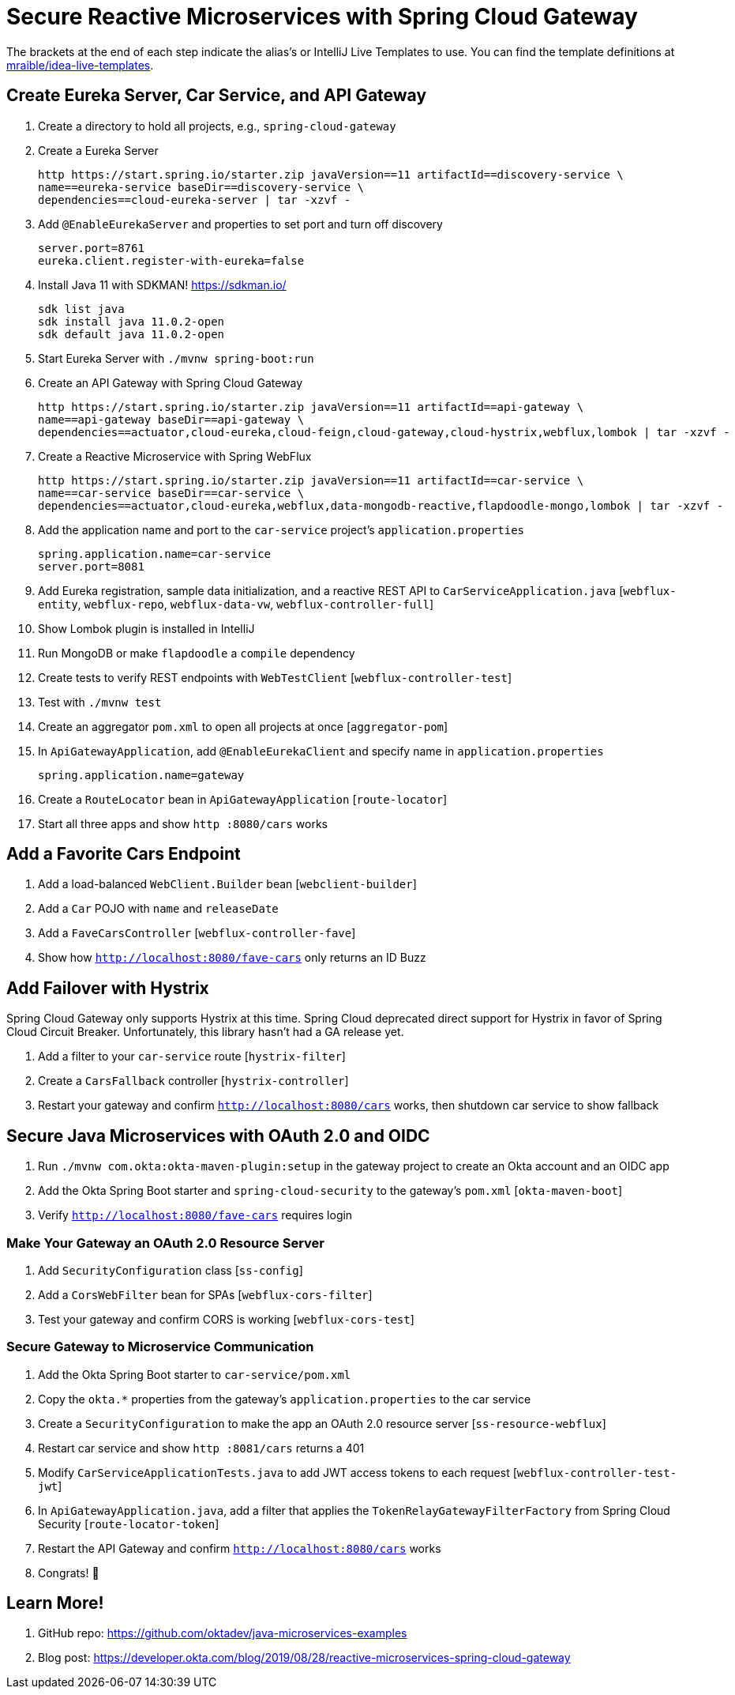 :experimental:
// Define unicode for Apple Command key.
:commandkey: &#8984;

= Secure Reactive Microservices with Spring Cloud Gateway

The brackets at the end of each step indicate the alias's or IntelliJ Live Templates to use. You can find the template definitions at https://github.com/mraible/idea-live-templates[mraible/idea-live-templates].

== Create Eureka Server, Car Service, and API Gateway

. Create a directory to hold all projects, e.g., `spring-cloud-gateway`

. Create a Eureka Server

  http https://start.spring.io/starter.zip javaVersion==11 artifactId==discovery-service \
  name==eureka-service baseDir==discovery-service \
  dependencies==cloud-eureka-server | tar -xzvf -

. Add `@EnableEurekaServer` and properties to set port and turn off discovery

  server.port=8761
  eureka.client.register-with-eureka=false

. Install Java 11 with SDKMAN! https://sdkman.io/

  sdk list java
  sdk install java 11.0.2-open
  sdk default java 11.0.2-open

. Start Eureka Server with `./mvnw spring-boot:run`

. Create an API Gateway with Spring Cloud Gateway

  http https://start.spring.io/starter.zip javaVersion==11 artifactId==api-gateway \
  name==api-gateway baseDir==api-gateway \
  dependencies==actuator,cloud-eureka,cloud-feign,cloud-gateway,cloud-hystrix,webflux,lombok | tar -xzvf -

. Create a Reactive Microservice with Spring WebFlux

  http https://start.spring.io/starter.zip javaVersion==11 artifactId==car-service \
  name==car-service baseDir==car-service \
  dependencies==actuator,cloud-eureka,webflux,data-mongodb-reactive,flapdoodle-mongo,lombok | tar -xzvf -

. Add the application name and port to the `car-service` project's `application.properties`

  spring.application.name=car-service
  server.port=8081

. Add Eureka registration, sample data initialization, and a reactive REST API to `CarServiceApplication.java` [`webflux-entity`, `webflux-repo`, `webflux-data-vw`, `webflux-controller-full`]

. Show Lombok plugin is installed in IntelliJ

. Run MongoDB or make `flapdoodle` a `compile` dependency

. Create tests to verify REST endpoints with `WebTestClient` [`webflux-controller-test`]

. Test with `./mvnw test`

. Create an aggregator `pom.xml` to open all projects at once [`aggregator-pom`]

. In `ApiGatewayApplication`, add `@EnableEurekaClient` and specify name in `application.properties`

  spring.application.name=gateway

. Create a `RouteLocator` bean in `ApiGatewayApplication` [`route-locator`]

. Start all three apps and show `http :8080/cars` works

== Add a Favorite Cars Endpoint

. Add a load-balanced `WebClient.Builder` bean [`webclient-builder`]

. Add a `Car` POJO with `name` and `releaseDate`

. Add a `FaveCarsController` [`webflux-controller-fave`]

. Show how `http://localhost:8080/fave-cars` only returns an ID Buzz

== Add Failover with Hystrix

Spring Cloud Gateway only supports Hystrix at this time. Spring Cloud deprecated direct support for Hystrix in favor of Spring Cloud Circuit Breaker. Unfortunately, this library hasn't had a GA release yet.

. Add a filter to your `car-service` route [`hystrix-filter`]

. Create a `CarsFallback` controller [`hystrix-controller`]

. Restart your gateway and confirm `http://localhost:8080/cars` works, then shutdown car service to show fallback

== Secure Java Microservices with OAuth 2.0 and OIDC

. Run `./mvnw com.okta:okta-maven-plugin:setup` in the gateway project to create an Okta account and an OIDC app

. Add the Okta Spring Boot starter and `spring-cloud-security` to the gateway's `pom.xml` [`okta-maven-boot`]

. Verify `http://localhost:8080/fave-cars` requires login

=== Make Your Gateway an OAuth 2.0 Resource Server

. Add `SecurityConfiguration` class [`ss-config`]

. Add a `CorsWebFilter` bean for SPAs [`webflux-cors-filter`]

. Test your gateway and confirm CORS is working [`webflux-cors-test`]

=== Secure Gateway to Microservice Communication

. Add the Okta Spring Boot starter to `car-service/pom.xml`

. Copy the `okta.*` properties from the gateway's `application.properties` to the car service

. Create a `SecurityConfiguration` to make the app an OAuth 2.0 resource server [`ss-resource-webflux`]

. Restart car service and show `http :8081/cars` returns a 401

. Modify `CarServiceApplicationTests.java` to add JWT access tokens to each request [`webflux-controller-test-jwt`]

. In `ApiGatewayApplication.java`, add a filter that applies the `TokenRelayGatewayFilterFactory` from Spring Cloud Security [`route-locator-token`]

. Restart the API Gateway and confirm `http://localhost:8080/cars` works

. Congrats! 🏁

== Learn More!

. GitHub repo: https://github.com/oktadev/java-microservices-examples

. Blog post: https://developer.okta.com/blog/2019/08/28/reactive-microservices-spring-cloud-gateway
